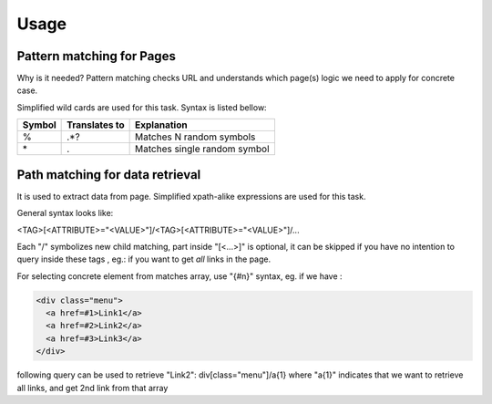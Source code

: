 Usage
=====

Pattern matching for Pages
--------------------------
Why is it needed? Pattern matching checks URL and understands which page(s)
logic we need to apply for concrete case.

Simplified wild cards are used for this task. Syntax is listed bellow:

=======  ==============  =============================
Symbol   Translates to   Explanation
=======  ==============  =============================
\%        .*?             Matches N random symbols
\*        .               Matches single random symbol
=======  ==============  =============================

Path matching for data retrieval
--------------------------------
It is used to extract data from page.
Simplified xpath-alike expressions are used for this task.

General syntax looks like:

<TAG>[<ATTRIBUTE>="<VALUE>"]/<TAG>[<ATTRIBUTE>="<VALUE>"]/...

Each "/" symbolizes new child matching, part inside "[<...>]" is optional, it 
can be skipped if you have no intention to query inside these tags
, eg.: if you want to get *all* links in the page.

For selecting concrete  element from matches array, use "{#n}" syntax, eg.
if we have :

.. code-block:: html

  <div class="menu">
    <a href=#1>Link1</a>
    <a href=#2>Link2</a>
    <a href=#3>Link3</a>
  </div>

following query can be used to retrieve "Link2":
div[class="menu"]/a{1}
where "a{1}" indicates that we want to retrieve all links, and get 2nd link from that array
